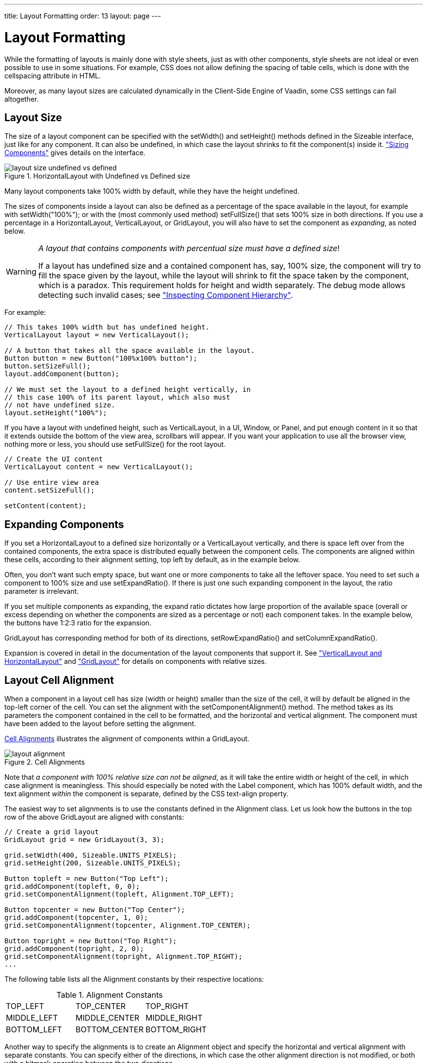 ---
title: Layout Formatting
order: 13
layout: page
---

[[layout.settings]]
= Layout Formatting

While the formatting of layouts is mainly done with style sheets, just as with
other components, style sheets are not ideal or even possible to use in some
situations. For example, CSS does not allow defining the spacing of table cells,
which is done with the [parameter]#cellspacing# attribute in HTML.

Moreover, as many layout sizes are calculated dynamically in the Client-Side
Engine of Vaadin, some CSS settings can fail altogether.

[[layout.settings.size]]
== Layout Size

The size of a layout component can be specified with the
[methodname]#setWidth()# and [methodname]#setHeight()# methods defined in the
[classname]#Sizeable# interface, just like for any component. It can also be
undefined, in which case the layout shrinks to fit the component(s) inside it.
<<dummy/../../../framework/components/components-features#components.features.sizeable,"Sizing
Components">> gives details on the interface.

[[figure.layout.settings.size.undefined]]
.[classname]#HorizontalLayout# with Undefined vs Defined size
image::img/layout_size_undefined_vs_defined.png[]

Many layout components take 100% width by default, while they have the height
undefined.

The sizes of components inside a layout can also be defined as a percentage of
the space available in the layout, for example with
[methodname]#setWidth("100%");# or with the (most commonly used method)
[methodname]#setFullSize()# that sets 100% size in both directions. If you use a
percentage in a [classname]#HorizontalLayout#, [classname]#VerticalLayout#, or
[classname]#GridLayout#, you will also have to set the component as
__expanding__, as noted below.


[WARNING]
====
__A layout that contains components with percentual size must have a defined
size__!

If a layout has undefined size and a contained component has, say, 100% size,
the component will try to fill the space given by the layout, while the layout
will shrink to fit the space taken by the component, which is a paradox. This
requirement holds for height and width separately. The debug mode allows
detecting such invalid cases; see
<<dummy/../../../framework/advanced/advanced-debug#advanced.debug.hierarchy,"Inspecting
Component Hierarchy">>.

====



For example:


[source, java]
----
// This takes 100% width but has undefined height.
VerticalLayout layout = new VerticalLayout();

// A button that takes all the space available in the layout.
Button button = new Button("100%x100% button");
button.setSizeFull();
layout.addComponent(button);

// We must set the layout to a defined height vertically, in
// this case 100% of its parent layout, which also must
// not have undefined size.
layout.setHeight("100%");
----

If you have a layout with undefined height, such as [classname]#VerticalLayout#,
in a [classname]#UI#, [classname]#Window#, or [classname]#Panel#, and put enough
content in it so that it extends outside the bottom of the view area, scrollbars
will appear. If you want your application to use all the browser view, nothing
more or less, you should use [methodname]#setFullSize()# for the root layout.


[source, java]
----
// Create the UI content
VerticalLayout content = new VerticalLayout();

// Use entire view area
content.setSizeFull();

setContent(content);
----


[[layout.settings.size.expanding]]
== Expanding Components

If you set a [classname]#HorizontalLayout# to a defined size horizontally or a
[classname]#VerticalLayout# vertically, and there is space left over from the
contained components, the extra space is distributed equally between the
component cells. The components are aligned within these cells, according to
their alignment setting, top left by default, as in the example below.

Often, you don't want such empty space, but want one or more components to take
all the leftover space. You need to set such a component to 100% size and use
[methodname]#setExpandRatio()#. If there is just one such expanding component in
the layout, the ratio parameter is irrelevant.

If you set multiple components as expanding, the expand ratio dictates how large
proportion of the available space (overall or excess depending on whether the
components are sized as a percentage or not) each component takes. In the
example below, the buttons have 1:2:3 ratio for the expansion.

[classname]#GridLayout# has corresponding method for both of its directions,
[methodname]#setRowExpandRatio()# and [methodname]#setColumnExpandRatio()#.

Expansion is covered in detail in the documentation of the layout components that
support it. See
<<dummy/../../../framework/layout/layout-orderedlayout#layout.orderedlayout,"VerticalLayout
and HorizontalLayout">> and
<<dummy/../../../framework/layout/layout-gridlayout#layout.gridlayout,"GridLayout">>
for details on components with relative sizes.


[[layout.settings.alignment]]
== Layout Cell Alignment

((("Alignment", id="term.alignment", range="startofrange")))


((("[methodname]#setComponentAlignment()#", id="term.setcomponentalignment", range="startofrange")))


When a component in a layout cell has size (width or height) smaller than the
size of the cell, it will by default be aligned in the top-left corner of the
cell. You can set the alignment with the [methodname]#setComponentAlignment()#
method. The method takes as its parameters the component contained in the cell
to be formatted, and the horizontal and vertical alignment. The component must
have been added to the layout before setting the alignment.

<<figure.layout.settings.alignment>> illustrates the alignment of components
within a [classname]#GridLayout#.

[[figure.layout.settings.alignment]]
.Cell Alignments
image::img/layout_alignment.png[]

Note that __a component with 100% relative size can not be aligned__, as it will
take the entire width or height of the cell, in which case alignment is
meaningless. This should especially be noted with the [classname]#Label#
component, which has 100% default width, and the text alignment __within__ the
component is separate, defined by the CSS [literal]#++text-align++# property.

The easiest way to set alignments is to use the constants defined in the
[classname]#Alignment# class. Let us look how the buttons in the top row of the
above [classname]#GridLayout# are aligned with constants:


[source, java]
----
// Create a grid layout
GridLayout grid = new GridLayout(3, 3);

grid.setWidth(400, Sizeable.UNITS_PIXELS);
grid.setHeight(200, Sizeable.UNITS_PIXELS);

Button topleft = new Button("Top Left");
grid.addComponent(topleft, 0, 0);
grid.setComponentAlignment(topleft, Alignment.TOP_LEFT);

Button topcenter = new Button("Top Center");
grid.addComponent(topcenter, 1, 0);
grid.setComponentAlignment(topcenter, Alignment.TOP_CENTER);

Button topright = new Button("Top Right");
grid.addComponent(topright, 2, 0);
grid.setComponentAlignment(topright, Alignment.TOP_RIGHT);
...
----

The following table lists all the [classname]#Alignment# constants by their
respective locations:

.Alignment Constants

|===============
|[parameter]#TOP_LEFT#|[parameter]#TOP_CENTER#|[parameter]#TOP_RIGHT#
|[parameter]#MIDDLE_LEFT#|[parameter]#MIDDLE_CENTER#|[parameter]#MIDDLE_RIGHT#
|[parameter]#BOTTOM_LEFT#|[parameter]#BOTTOM_CENTER#|[parameter]#BOTTOM_RIGHT#

|===============



Another way to specify the alignments is to create an [classname]#Alignment#
object and specify the horizontal and vertical alignment with separate
constants. You can specify either of the directions, in which case the other
alignment direction is not modified, or both with a bitmask operation between
the two directions.


[source, java]
----
Button middleleft = new Button("Middle Left");
grid.addComponent(middleleft, 0, 1);
grid.setComponentAlignment(middleleft,
          new Alignment(Bits.ALIGNMENT_VERTICAL_CENTER | 
                        Bits.ALIGNMENT_LEFT));

Button middlecenter = new Button("Middle Center");
grid.addComponent(middlecenter, 1, 1);
grid.setComponentAlignment(middlecenter,
          new Alignment(Bits.ALIGNMENT_VERTICAL_CENTER |
                        Bits.ALIGNMENT_HORIZONTAL_CENTER));

Button middleright = new Button("Middle Right");
grid.addComponent(middleright, 2, 1);
grid.setComponentAlignment(middleright,
          new Alignment(Bits.ALIGNMENT_VERTICAL_CENTER |
                        Bits.ALIGNMENT_RIGHT));
----

Obviously, you may combine only one vertical bitmask with one horizontal
bitmask, though you may leave either one out. The following table lists the
available alignment bitmask constants:

.Alignment Bitmasks

|===============
|Horizontal|[parameter]#Bits.ALIGNMENT_LEFT#
|[parameter]#Bits.ALIGNMENT_HORIZONTAL_CENTER#
|[parameter]#Bits.ALIGNMENT_RIGHT#
|Vertical|[parameter]#Bits.ALIGNMENT_TOP#
|[parameter]#Bits.ALIGNMENT_VERTICAL_CENTER#
|[parameter]#Bits.ALIGNMENT_BOTTOM#

|===============



You can determine the current alignment of a component with
[methodname]#getComponentAlignment()#, which returns an [classname]#Alignment#
object. The class provides a number of getter methods for decoding the
alignment, which you can also get as a bitmask value.

[[layout.settings.alignment.size]]
=== Size of Aligned Components

You can only align a component that is smaller than its containing cell in the
direction of alignment. If a component has 100% width, as some components have
by default, horizontal alignment does not have any effect. For example,
[classname]#VerticalLayout# is 100% wide by default and can not therefore be horizontally
aligned as such. The problem can sometimes be hard to notice, as the content inside a
[classname]#VerticalLayout# is left-aligned by default.

You usually need to set either a fixed size, undefined size, or less than a 100%
relative size for the component to be aligned - a size that is smaller than the
containing layout has.

If you set the size as undefined and the component itself contains components,
make sure that the contained components also have either undefined or fixed
size.


(((range="endofrange", startref="term.alignment")))
(((range="endofrange", startref="term.setcomponentalignment")))

[[layout.settings.spacing]]
== Layout Cell Spacing

The [classname]#VerticalLayout#, [classname]#HorizontalLayout#, and
[classname]#GridLayout# layouts offer a [methodname]#setSpacing()# method to
enable or disable spacing between the cells of the layout.

For example:


[source, java]
----
VerticalLayout layout = new VerticalLayout();
layout.setSpacing(false);
layout.addComponent(new Button("Component 1"));
layout.addComponent(new Button("Component 2"));
layout.addComponent(new Button("Component 3"));
----

The effect of spacing in [classname]#VerticalLayout# and
[classname]#HorizontalLayout# is illustrated in <<figure.layout.spacing>>.

[[figure.layout.spacing]]
.Layout Spacings
image::img/layout_spacing.png[]

The exact amount of spacing is defined in CSS. If the default is not suitable,
you can customize it in a custom theme.

In the Valo theme, you can specify the spacing with the
$v-layout-spacing-vertical and $v-layout-spacing-horizontal parameters, as
described in
<<dummy/../../../framework/themes/themes-valo#themes.valo.variables,"Common
Settings">>. The spacing defaults to the $v-unit-size measure.

When adjusting spacing in other themes, you should note that it is implemented
in a bit different ways in different layouts. In the ordered layouts, it is done
with spacer elements, while in the [classname]#GridLayout# it has special
handling. Please see the sections on the individual components for more details.


[[layout.settings.margins]]
== Layout Margins

Most layout components (with the exception of [classname]#VerticalLayout#) do
not have any margin around them by default. The ordered layouts, as well as
[classname]#GridLayout#, support enabling or disabling a margin with
[methodname]#setMargin()#. This enables CSS classes for each margin in the
HTML element of the layout component.

In the Valo theme, the margin sizes default to $v-unit-size. You can customize
them with $v-layout-margin-top, right, bottom, and left. See
<<dummy/../../../framework/themes/themes-valo#themes.valo.variables,"Common
Settings">> for a description of the parameters.

To customize the default margins in other themes, you can define each margin
with the [literal]#++padding++# property in CSS. You may want to have a custom
CSS class for the layout component to enable specific customization of the
margins, as is done in the following with the [literal]#++mymargins++# class:

[subs="normal"]
----

.**mymargins**.v-margin-left   {padding-left:   **10**px;}
.**mymargins**.v-margin-right  {padding-right:  **20**px;}
.**mymargins**.v-margin-top    {padding-top:    **40**px;}
.**mymargins**.v-margin-bottom {padding-bottom: **80**px;}
----
You can enable only specific margins by passing a [classname]#MarginInfo# to the
[methodname]#setMargin()#. The margins are specified in clockwise order for top,
right, bottom, and left margin. The following would enable the left and right
margins:


[source, java]
----
layout.setMargin(new MarginInfo(false, true, false, true));
----

The resulting margins are shown in <<figure.layout.margin>> below. The two ways
produce identical margins.

[[figure.layout.margin]]
.Layout Margins
image::img/layout_margin.png[]




